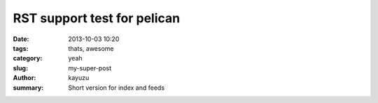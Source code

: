 RST support test for pelican 
############################

:date: 2013-10-03 10:20
:tags: thats, awesome
:category: yeah
:slug: my-super-post
:author:  kayuzu
:summary: Short version for index and feeds
